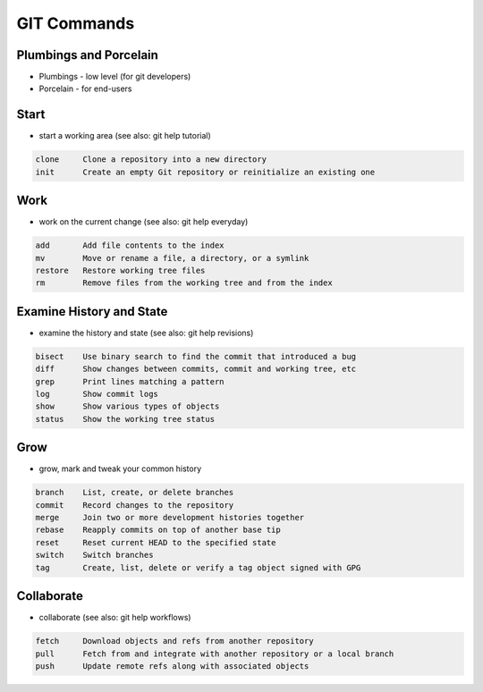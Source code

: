 ************
GIT Commands
************


Plumbings and Porcelain
=======================
* Plumbings - low level (for git developers)
* Porcelain - for end-users

Start
=====
* start a working area (see also: git help tutorial)

.. code-block:: text

   clone     Clone a repository into a new directory
   init      Create an empty Git repository or reinitialize an existing one

Work
====
* work on the current change (see also: git help everyday)

.. code-block:: text

   add       Add file contents to the index
   mv        Move or rename a file, a directory, or a symlink
   restore   Restore working tree files
   rm        Remove files from the working tree and from the index

Examine History and State
=========================
* examine the history and state (see also: git help revisions)

.. code-block:: text

   bisect    Use binary search to find the commit that introduced a bug
   diff      Show changes between commits, commit and working tree, etc
   grep      Print lines matching a pattern
   log       Show commit logs
   show      Show various types of objects
   status    Show the working tree status

Grow
====
* grow, mark and tweak your common history

.. code-block:: text

   branch    List, create, or delete branches
   commit    Record changes to the repository
   merge     Join two or more development histories together
   rebase    Reapply commits on top of another base tip
   reset     Reset current HEAD to the specified state
   switch    Switch branches
   tag       Create, list, delete or verify a tag object signed with GPG

Collaborate
===========
* collaborate (see also: git help workflows)

.. code-block:: text

   fetch     Download objects and refs from another repository
   pull      Fetch from and integrate with another repository or a local branch
   push      Update remote refs along with associated objects

